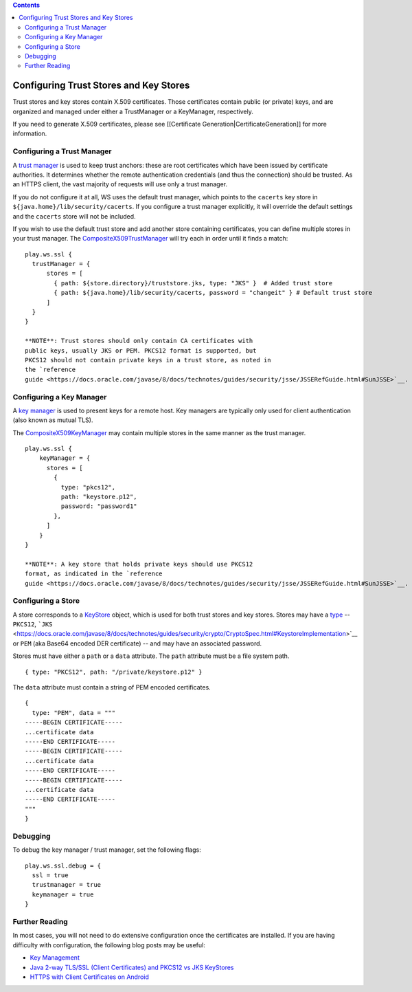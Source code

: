 .. contents::
   :depth: 3
..

.. raw:: html

   <!--- Copyright (C) 2009-2015 Typesafe Inc. <http://www.typesafe.com> -->

Configuring Trust Stores and Key Stores
=======================================

Trust stores and key stores contain X.509 certificates. Those
certificates contain public (or private) keys, and are organized and
managed under either a TrustManager or a KeyManager, respectively.

If you need to generate X.509 certificates, please see [[Certificate
Generation\|CertificateGeneration]] for more information.

Configuring a Trust Manager
---------------------------

A `trust
manager <https://docs.oracle.com/javase/8/docs/technotes/guides/security/jsse/JSSERefGuide.html#TrustManager>`__
is used to keep trust anchors: these are root certificates which have
been issued by certificate authorities. It determines whether the remote
authentication credentials (and thus the connection) should be trusted.
As an HTTPS client, the vast majority of requests will use only a trust
manager.

If you do not configure it at all, WS uses the default trust manager,
which points to the ``cacerts`` key store in
``${java.home}/lib/security/cacerts``. If you configure a trust manager
explicitly, it will override the default settings and the ``cacerts``
store will not be included.

If you wish to use the default trust store and add another store
containing certificates, you can define multiple stores in your trust
manager. The
`CompositeX509TrustManager <api/scala/play/api/libs/ws/ssl/CompositeX509TrustManager.html>`__
will try each in order until it finds a match:

::

    play.ws.ssl {
      trustManager = {
          stores = [
            { path: ${store.directory}/truststore.jks, type: "JKS" }  # Added trust store
            { path: ${java.home}/lib/security/cacerts, password = "changeit" } # Default trust store
          ]
      }
    }

    **NOTE**: Trust stores should only contain CA certificates with
    public keys, usually JKS or PEM. PKCS12 format is supported, but
    PKCS12 should not contain private keys in a trust store, as noted in
    the `reference
    guide <https://docs.oracle.com/javase/8/docs/technotes/guides/security/jsse/JSSERefGuide.html#SunJSSE>`__.

Configuring a Key Manager
-------------------------

A `key
manager <https://docs.oracle.com/javase/8/docs/technotes/guides/security/jsse/JSSERefGuide.html#KeyManager>`__
is used to present keys for a remote host. Key managers are typically
only used for client authentication (also known as mutual TLS).

The
`CompositeX509KeyManager <api/scala/play/api/libs/ws/ssl/CompositeX509KeyManager.html>`__
may contain multiple stores in the same manner as the trust manager.

::

    play.ws.ssl {
        keyManager = {
          stores = [
            {
              type: "pkcs12",
              path: "keystore.p12",
              password: "password1"
            },
          ]
        }
    }

    **NOTE**: A key store that holds private keys should use PKCS12
    format, as indicated in the `reference
    guide <https://docs.oracle.com/javase/8/docs/technotes/guides/security/jsse/JSSERefGuide.html#SunJSSE>`__.

Configuring a Store
-------------------

A store corresponds to a
`KeyStore <https://docs.oracle.com/javase/8/docs/api/java/security/KeyStore.html>`__
object, which is used for both trust stores and key stores. Stores may
have a
`type <https://docs.oracle.com/javase/8/docs/technotes/guides/security/StandardNames.html#KeyStore>`__
-- ``PKCS12``,
```JKS`` <https://docs.oracle.com/javase/8/docs/technotes/guides/security/crypto/CryptoSpec.html#KeystoreImplementation>`__
or ``PEM`` (aka Base64 encoded DER certificate) -- and may have an
associated password.

Stores must have either a ``path`` or a ``data`` attribute. The ``path``
attribute must be a file system path.

::

    { type: "PKCS12", path: "/private/keystore.p12" }

The ``data`` attribute must contain a string of PEM encoded
certificates.

::

    {
      type: "PEM", data = """
    -----BEGIN CERTIFICATE-----
    ...certificate data
    -----END CERTIFICATE-----
    -----BEGIN CERTIFICATE-----
    ...certificate data
    -----END CERTIFICATE-----
    -----BEGIN CERTIFICATE-----
    ...certificate data
    -----END CERTIFICATE-----
    """
    }

Debugging
---------

To debug the key manager / trust manager, set the following flags:

::

    play.ws.ssl.debug = {
      ssl = true
      trustmanager = true
      keymanager = true
    }

Further Reading
---------------

In most cases, you will not need to do extensive configuration once the
certificates are installed. If you are having difficulty with
configuration, the following blog posts may be useful:

-  `Key
   Management <https://docs.oracle.com/javase/8/docs/technotes/guides/security/crypto/CryptoSpec.html#KeyManagement>`__
-  `Java 2-way TLS/SSL (Client Certificates) and PKCS12 vs JKS
   KeyStores <http://blog.palominolabs.com/2011/10/18/java-2-way-tlsssl-client-certificates-and-pkcs12-vs-jks-keystores/>`__
-  `HTTPS with Client Certificates on
   Android <http://chariotsolutions.com/blog/post/https-with-client-certificates-on/>`__

